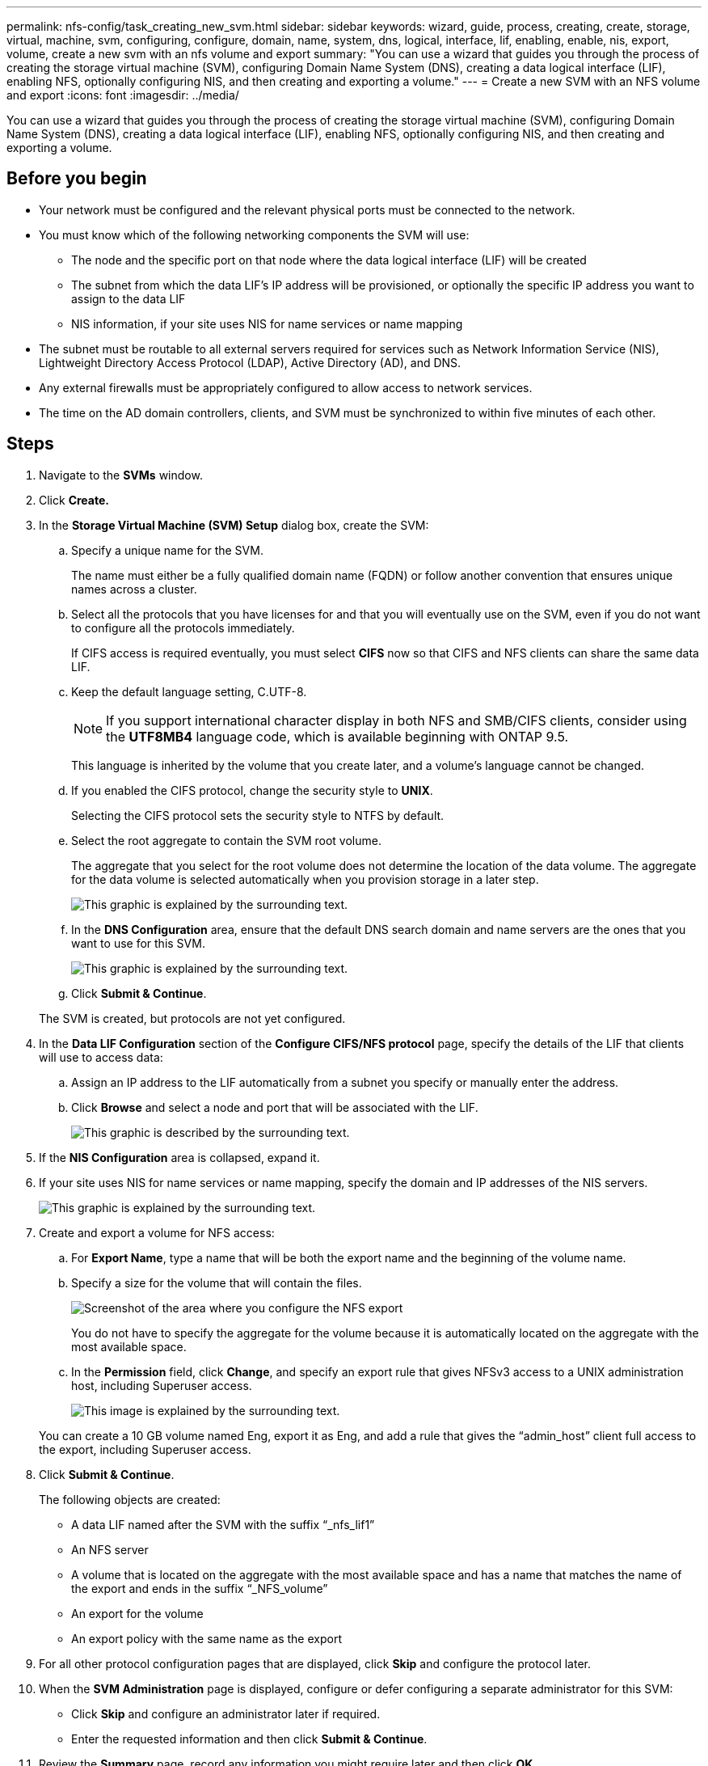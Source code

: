 ---
permalink: nfs-config/task_creating_new_svm.html
sidebar: sidebar
keywords: wizard, guide, process, creating, create, storage, virtual, machine, svm, configuring, configure, domain, name, system, dns, logical, interface, lif, enabling, enable, nis, export, volume, create a new svm with an nfs volume and export
summary: "You can use a wizard that guides you through the process of creating the storage virtual machine (SVM), configuring Domain Name System (DNS), creating a data logical interface (LIF), enabling NFS, optionally configuring NIS, and then creating and exporting a volume."
---
= Create a new SVM with an NFS volume and export
:icons: font
:imagesdir: ../media/

[.lead]
You can use a wizard that guides you through the process of creating the storage virtual machine (SVM), configuring Domain Name System (DNS), creating a data logical interface (LIF), enabling NFS, optionally configuring NIS, and then creating and exporting a volume.

== Before you begin

* Your network must be configured and the relevant physical ports must be connected to the network.
* You must know which of the following networking components the SVM will use:
 ** The node and the specific port on that node where the data logical interface (LIF) will be created
 ** The subnet from which the data LIF's IP address will be provisioned, or optionally the specific IP address you want to assign to the data LIF
 ** NIS information, if your site uses NIS for name services or name mapping
* The subnet must be routable to all external servers required for services such as Network Information Service (NIS), Lightweight Directory Access Protocol (LDAP), Active Directory (AD), and DNS.
* Any external firewalls must be appropriately configured to allow access to network services.
* The time on the AD domain controllers, clients, and SVM must be synchronized to within five minutes of each other.

== Steps

. Navigate to the *SVMs* window.
. Click *Create.*
. In the *Storage Virtual Machine (SVM) Setup* dialog box, create the SVM:
 .. Specify a unique name for the SVM.
+
The name must either be a fully qualified domain name (FQDN) or follow another convention that ensures unique names across a cluster.

 .. Select all the protocols that you have licenses for and that you will eventually use on the SVM, even if you do not want to configure all the protocols immediately.
+
If CIFS access is required eventually, you must select *CIFS* now so that CIFS and NFS clients can share the same data LIF.

 .. Keep the default language setting, C.UTF-8.
+
[NOTE]
====
If you support international character display in both NFS and SMB/CIFS clients, consider using the *UTF8MB4* language code, which is available beginning with ONTAP 9.5.
====
+
This language is inherited by the volume that you create later, and a volume's language cannot be changed.

 .. If you enabled the CIFS protocol, change the security style to *UNIX*.
+
Selecting the CIFS protocol sets the security style to NTFS by default.

 .. Select the root aggregate to contain the SVM root volume.
+
The aggregate that you select for the root volume does not determine the location of the data volume. The aggregate for the data volume is selected automatically when you provision storage in a later step.
+
image::../media/svm_setup_details_unix_selected_nfs.gif[This graphic is explained by the surrounding text.]

 .. In the *DNS Configuration* area, ensure that the default DNS search domain and name servers are the ones that you want to use for this SVM.
+
image::../media/svm_setup_details_dns_nfs.gif[This graphic is explained by the surrounding text.]

 .. Click *Submit & Continue*.

+
The SVM is created, but protocols are not yet configured.
. In the *Data LIF Configuration* section of the *Configure CIFS/NFS protocol* page, specify the details of the LIF that clients will use to access data:
 .. Assign an IP address to the LIF automatically from a subnet you specify or manually enter the address.
 .. Click *Browse* and select a node and port that will be associated with the LIF.
+
image::../media/svm_setup_cifs_nfs_page_lif_multi_nas_nfs.gif[This graphic is described by the surrounding text.]
. If the *NIS Configuration* area is collapsed, expand it.
. If your site uses NIS for name services or name mapping, specify the domain and IP addresses of the NIS servers.
+
image::../media/svm_setup_cifs_nfs_page_nis_area_nfs.gif[This graphic is explained by the surrounding text.]

. Create and export a volume for NFS access:
 .. For *Export Name*, type a name that will be both the export name and the beginning of the volume name.
 .. Specify a size for the volume that will contain the files.
+
image::../media/svm_setup_cifs_nfs_page_nfs_export_nfs.gif[Screenshot of the area where you configure the NFS export]
+
You do not have to specify the aggregate for the volume because it is automatically located on the aggregate with the most available space.

 .. In the *Permission* field, click *Change*, and specify an export rule that gives NFSv3 access to a UNIX administration host, including Superuser access.
+
image::../media/export_rule_for_admin_manual_nfs_nfs.gif[This image is explained by the surrounding text.]

+
You can create a 10 GB volume named Eng, export it as Eng, and add a rule that gives the "`admin_host`" client full access to the export, including Superuser access.
. Click *Submit & Continue*.
+
The following objects are created:

 ** A data LIF named after the SVM with the suffix "`_nfs_lif1`"
 ** An NFS server
 ** A volume that is located on the aggregate with the most available space and has a name that matches the name of the export and ends in the suffix "`_NFS_volume`"
 ** An export for the volume
 ** An export policy with the same name as the export

. For all other protocol configuration pages that are displayed, click *Skip* and configure the protocol later.
. When the *SVM Administration* page is displayed, configure or defer configuring a separate administrator for this SVM:
 ** Click *Skip* and configure an administrator later if required.
 ** Enter the requested information and then click *Submit & Continue*.
. Review the *Summary* page, record any information you might require later and then click *OK*.
+
NFS clients need to know the IP address of the data LIF.

== Results

A new SVM is created with an NFS server containing a new volume that is exported for an administrator.
